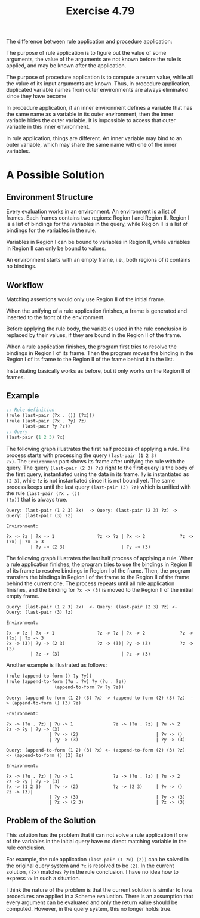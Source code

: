 #+title: Exercise 4.79

The difference between rule application and procedure application:

The purpose of rule application is to figure out the value of some
arguments, the value of the arguments are not known before the rule is
applied, and may be known after the application.

The purpose of procedure application is to compute a return value,
while all the value of its input arguments are known. Thus, in
procedure application, duplicated variable names from outer
environments are always eliminated since they have become

In procedure application, if an inner environment defines a variable
that has the same name as a variable in its outer environment, then
the inner variable hides the outer variable. It is impossible to
access that outer variable in this inner environment.

In rule application, things are different. An inner variable may bind
to an outer variable, which may share the same name with one of the
inner variables.

* A Possible Solution

** Environment Structure

Every evaluation works in an environment. An environment is a list of
frames. Each frames contains two regions: Region I and Region
II. Region I is a list of bindings for the variables in the query,
while Region II is a list of bindings for the variables in the rule.

Variables in Region I can be bound to variables in Region II, while
variables in Region II can only be bound to values.

An environment starts with an empty frame, i.e., both regions of it
contains no bindings.

** Workflow

Matching assertions would only use Region II of the initial frame.

When the unifying of a rule application finishes, a frame is generated
and inserted to the front of the environment.

Before applying the rule body, the variables used in the rule
conclusion is replaced by their values, if they are bound in the
Region II of the frame.

When a rule application finishes, the program first tries to resolve
the bindings in Region I of its frame. Then the program moves the
binding in the Region I of its frame to the Region II of the frame
behind it in the list.

Instantiating basically works as before, but it only works on the
Region II of frames.

** Example

#+begin_src scheme
  ;; Rule definition
  (rule (last-pair (?x . ()) (?x)))
  (rule (last-pair (?x . ?y) ?z)
        (last-pair ?y ?z))
  ;; Query
  (last-pair (1 2 3) ?x)
#+end_src

The following graph illustrates the first half process of applying a
rule. The process starts with processing the query ~(last-pair (1 2 3)
?x)~. The =Environment= part shows its frame after unifying the rule with
the query. The query ~(last-pair (2 3) ?z)~ right to the first query is
the body of the first query, instantiated using the data in its
frame. ~?y~ is instantiated as ~(2 3)~, while ~?z~ is not instantiated since
it is not bound yet. The same process keeps until the last query
~(last-pair (3) ?z)~ which is unified with the rule ~(last-pair (?x . ())
(?x))~ that is always true.

#+begin_example
  Query: (last-pair (1 2 3) ?x)  -> Query: (last-pair (2 3) ?z) -> Query: (last-pair (3) ?z)

  Environment:

  ?x -> ?z | ?x -> 1                ?z -> ?z | ?x -> 2             ?z -> (?x) | ?x -> 3
           | ?y -> (2 3)                     | ?y -> (3)
#+end_example

The following graph illustrates the last half process of applying a
rule. When a rule application finishes, the program tries to use the
bindings in Region II of its frame to resolve bindings in Region I of
the frame. Then, the program transfers the bindings in Region I of the
frame to the Region II of the frame behind the current one. The
process repeats until all rule application finishes, and the binding
for ~?x -> (3)~ is moved to the Region II of the initial empty frame.

#+begin_example
  Query: (last-pair (1 2 3) ?x)  <- Query: (last-pair (2 3) ?z) <- Query: (last-pair (3) ?z)

  Environment:

  ?x -> ?z | ?x -> 1                ?z -> ?z | ?x -> 2             ?z -> (?x) | ?x -> 3
  ?x -> (3)| ?y -> (2 3)            ?z -> (3)| ?y -> (3)           ?z -> (3)
           | ?z -> (3)                       | ?z -> (3)
#+end_example

Another example is illustrated as follows:

#+begin_src scheme
  (rule (append-to-form () ?y ?y))
  (rule (append-to-form (?u . ?v) ?y (?u . ?z))
                    (append-to-form ?v ?y ?z))
#+end_src

#+begin_example
  Query: (append-to-form (1 2) (3) ?x) -> (append-to-form (2) (3) ?z)  -> (append-to-form () (3) ?z)

  Environment:

  ?x -> (?u . ?z) | ?u -> 1               ?z -> (?u . ?z) | ?u -> 2       ?z -> ?y | ?y -> (3)
                  | ?v -> (2)                             | ?v -> ()
                  | ?y -> (3)                             | ?y -> (3)
#+end_example

#+begin_example
  Query: (append-to-form (1 2) (3) ?x) <- (append-to-form (2) (3) ?z)  <- (append-to-form () (3) ?z)

  Environment:

  ?x -> (?u . ?z) | ?u -> 1               ?z -> (?u . ?z) | ?u -> 2       ?z -> ?y | ?y -> (3)
  ?x -> (1 2 3)   | ?v -> (2)             ?z -> (2 3)     | ?v -> ()      ?z -> (3)|
                  | ?y -> (3)                             | ?y -> (3)
                  | ?z -> (2 3)                           | ?z -> (3)
#+end_example

** Problem of the Solution

This solution has the problem that it can not solve a rule application
if one of the variables in the initial query have no direct matching
variable in the rule conclusion.

For example, the rule application ~(last-pair (1 ?x) (2))~ can be solved
in the original query system and ~?x~ is resolved to be ~(2)~. In the
current solution, ~(?x)~ matches ~?y~ in the rule conclusion. I have no
idea how to express ~?x~ in such a situation.

I think the nature of the problem is that the current solution is
similar to how procedures are applied in a Scheme evaluation. There is
an assumption that every argument can be evaluated and only the return
value should be computed. However, in the query system, this no longer
holds true.
